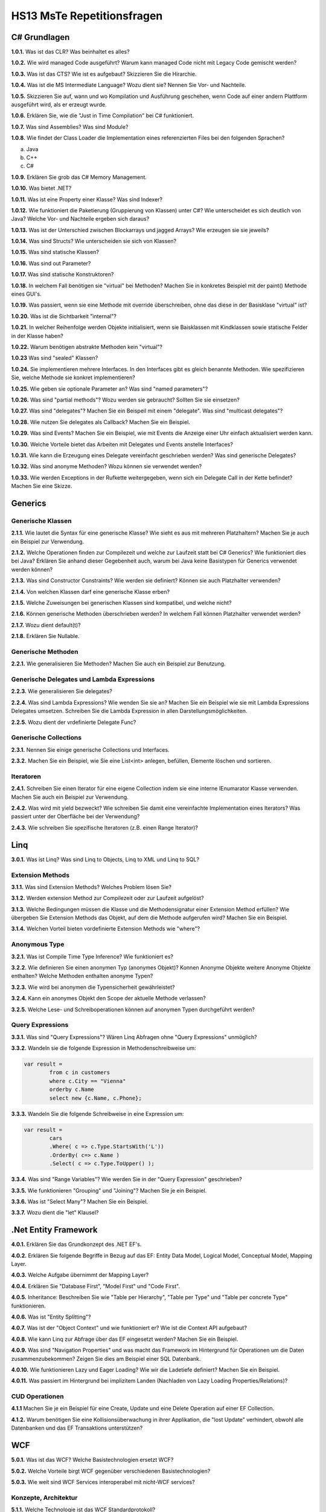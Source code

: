 ===========================
HS13 MsTe Repetitionsfragen
===========================



C# Grundlagen
=============

**1.0.1.**
Was ist das CLR? Was beinhaltet es alles?

**1.0.2.**
Wie wird managed Code ausgeführt? Warum kann managed Code nicht mit Legacy Code gemischt werden?

**1.0.3.**
Was ist das CTS? Wie ist es aufgebaut? Skizzieren Sie die Hirarchie.

**1.0.4.**
Was ist die MS Intermediate Language? Wozu dient sie? Nennen Sie Vor- und Nachteile.

**1.0.5.**
Skizzieren Sie auf, wann und wo Kompilation und Ausführung geschehen, wenn Code auf einer andern Plattform ausgeführt wird, als er erzeugt wurde.

**1.0.6.**
Erklären Sie, wie die "Just in Time Compilation" bei C# funktioniert.

**1.0.7.**
Was sind Assemblies? Was sind Module?

**1.0.8.**
Wie findet der Class Loader die Implementation eines referenzierten Files bei den folgenden Sprachen?

a. Java
b. C++
c. C#

**1.0.9.**
Erklären Sie grob das C# Memory Management.

**1.0.10.**
Was bietet .NET?

**1.0.11.**
Was ist eine Property einer Klasse? Was sind Indexer?

**1.0.12.**
Wie funktioniert die Paketierung (Gruppierung von Klassen) unter C#? Wie unterscheidet es sich deutlich von Java? Welche Vor- und Nachteile ergeben sich daraus?

**1.0.13.**
Was ist der Unterschied zwischen Blockarrays und jagged Arrays? Wie erzeugen sie sie jeweils?

**1.0.14.**
Was sind Structs? Wie unterscheiden sie sich von Klassen?

**1.0.15.**
Was sind statische Klassen?

**1.0.16.**
Was sind out Parameter?

**1.0.17.**
Was sind statische Konstruktoren?

**1.0.18.**
In welchem Fall benötigen sie "virtual" bei Methoden? Machen Sie in konkretes Beispiel mit der paint() Methode eines GUI's.

**1.0.19.**
Was passiert, wenn sie eine Methode mit override überschreiben, ohne das diese in der Basisklase "virtual" ist?

**1.0.20.**
Was ist die Sichtbarkeit "ìnternal"?

**1.0.21.**
In welcher Reihenfolge werden Objekte initialisiert, wenn sie Baisklassen mit Kindklassen sowie statische Felder in der Klasse haben?

**1.0.22.**
Warum benötigen abstrakte Methoden kein "virtual"?

**1.0.23**
Was sind "sealed" Klassen?

**1.0.24.**
Sie implementieren mehrere Interfaces. In den Interfaces gibt es gleich benannte Methoden. Wie spezifizieren Sie, welche Methode sie konkret implementieren?

**1.0.25.**
Wie geben sie optionale Parameter an? Was sind "named parameters"?

**1.0.26.**
Was sind "partial methods"? Wozu werden sie gebraucht? Sollten Sie sie einsetzen?

**1.0.27.**
Was sind "delegates"? Machen Sie ein Beispeil mit einem "delegate". Was sind "multicast delegates"?

**1.0.28.**
Wie nutzen Sie delegates als Callback? Machen Sie ein Beispiel.

**1.0.29.**
Was sind Events? Machen Sie ein Beispiel, wie mit Events die Anzeige einer Uhr einfach aktualisiert werden kann.

**1.0.30.**
Welche Vorteile bietet das Arbeiten mit Delegates und Events anstelle Interfaces?

**1.0.31.**
Wie kann die Erzeugung eines Delegate vereinfacht geschrieben werden? Was sind generische Delegates?

**1.0.32.**
Was sind anonyme Methoden? Wozu können sie verwendet werden?

**1.0.33.**
Wie werden Exceptions in der Rufkette weitergegeben, wenn sich ein Delegate Call in der Kette befindet? Machen Sie eine Skizze.


Generics
========

Generische Klassen
------------------
**2.1.1.**
Wie lautet die Syntax für eine generische Klasse? Wie sieht es aus mit mehreren Platzhaltern? Machen Sie je auch ein Beispiel zur Verwendung.

**2.1.2.**
Welche Operationen finden zur Compilezeit und welche zur Laufzeit statt bei C\# Generics? Wie funktioniert dies bei Java? Erklären Sie anhand dieser Gegebenheit auch, warum bei Java keine Basistypen für Generics verwendet werden können?

**2.1.3.**
Was sind Constructor Constraints? Wie werden sie definiert? Können sie auch Platzhalter verwenden?

**2.1.4.**
Von welchen Klassen darf eine generische Klasse erben?

**2.1.5.**
Welche Zuweisungen bei generischen Klassen sind kompatibel, und welche nicht?

**2.1.6.**
Können generische Methoden überschrieben werden? In welchem Fall können Platzhalter verwendet werden?

**2.1.7.**
Wozu dient default(t)?

**2.1.8.**
Erklären Sie Nullable.


Generische Methoden
-------------------
**2.2.1.**
Wie generalisieren Sie Methoden? Machen Sie auch ein Beispiel zur Benutzung.


Generische Delegates und Lambda Expressions
-------------------------------------------
**2.2.3.**
Wie generalisieren Sie delegates?

**2.2.4.**
Was sind Lambda Expressions? Wie wenden Sie sie an? Machen Sie ein Beispiel wie sie mit Lambda Expressions Delegates umsetzen. Schreiben Sie die Lambda Expression in allen Darstellungsmöglichkeiten.

**2.2.5.**
Wozu dient der vrdefinierte Delegate Func?


Generische Collections
----------------------
**2.3.1.**
Nennen Sie einige generische Collections und Interfaces.

**2.3.2.**
Machen Sie ein Beispiel, wie Sie eine List<int> anlegen, befüllen, Elemente löschen und sortieren.


Iteratoren
----------
**2.4.1.**
Schreiben Sie einen Iterator für eine eigene Collection indem sie eine interne IEnumarator Klasse verwenden. Machen Sie auch ein Beispiel zur Verwendung.

**2.4.2.**
Was wird mit yield bezweckt? Wie schreiben Sie damit eine vereinfachte Implementation eines Iterators? Was passiert unter der Oberfläche bei der Verwendung?

**2.4.3.**
Wie schreiben Sie spezifische Iteratoren (z.B. einen Range Iterator)?


Linq
====
**3.0.1.**
Was ist Linq? Was sind Linq to Objects, Linq to XML und Linq to SQL?

Extension Methods
-----------------
**3.1.1.**
Was sind Extension Methods? Welches Problem lösen Sie?

**3.1.2.**
Werden extension Method zur Compilezeit oder zur Laufzeit aufgelöst?

**3.1.3.**
Welche Bedingungen müssen die Klasse und die Methodensignatur einer Extension Method erfüllen? Wie übergeben Sie Extension Methods das Objekt, auf dem die Methode aufgerufen wird? Machen Sie ein Beispiel.

**3.1.4.**
Welchen Vorteil bieten vordefinierte Extension Methods wie "where"?

Anonymous Type
--------------
**3.2.1.**
Was ist Compile Time Type Inference? Wie funktioniert es?

**3.2.2.**
Wie definieren Sie einen anonymen Typ (anonymes Objekt)? Konnen Anonyme Objekte weitere Anonyme Objekte enthalten? Welche Methoden enthalten anonyme Typen?

**3.2.3.**
Wie wird bei anonymen die Typensicherheit gewährleistet?

**3.2.4.**
Kann ein anonymes Objekt den Scope der aktuelle Methode verlassen?

**3.2.5.**
Welche Lese- und Schreiboperationen können auf anonymen Typen durchgeführt werden?

Query Expressions
-----------------
**3.3.1.**
Was sind "Query Expressions"? Wären Linq Abfragen ohne "Query Expressions" unmöglich?

**3.3.2.**
Wandeln sie die folgende Expression in Methodenschreibweise um:

.. code-block:: C#

	var result =
		from c in customers
		where c.City == "Vienna"
		orderby c.Name
		select new {c.Name, c.Phone};

**3.3.3.**
Wandeln Sie die folgende Schreibweise in eine Expression um:

.. code-block:: C#

	var result =
		cars
		.Where( c => c.Type.StartsWith('L'))
		.OrderBy( c=> c.Name )
		.Select( c => c.Type.ToUpper() );

**3.3.4.**
Was sind "Range Variables"? Wie werden Sie in der "Query Expression" geschrieben?

**3.3.5.**
Wie funktionieren "Grouping" und "Joining"? Machen Sie je ein Beispiel.

**3.3.6.**
Was ist "Select Many"? Machen Sie ein Beispiel.

**3.3.7.**
Wozu dient die "let" Klausel?


.Net Entity Framework
=====================
**4.0.1.**
Erklären Sie das Grundkonzept des .NET EF's.

**4.0.2.**
Erklären Sie folgende Begriffe in Bezug auf das EF: Entity Data Model, Logical Model, Conceptual Model, Mapping Layer.

**4.0.3.**
Welche Aufgabe übernimmt der Mapping Layer?

**4.0.4.**
Erklären Sie "Database First", "Model First" und "Code First".

**4.0.5.**
Inheritance: Beschreiben Sie wie "Table per Hierarchy", "Table per Type" und "Table per concrete Type" funktionieren.

**4.0.6.**
Was ist "Entity Splitting"?

**4.0.7.**
Was ist der "Object Context" und wie funktioniert er? Wie ist die Context API aufgebaut?

**4.0.8.**
Wie kann Linq zur Abfrage über das EF eingesetzt werden? Machen Sie ein Beispiel.

**4.0.9.**
Was sind "Navigation Properties" und was macht das Framework im Hintergrund für Operationen um die Daten zusammenzubekommen? Zeigen Sie dies am Beispiel einer SQL Datenbank.

**4.0.10.**
Wie funktionieren Lazy und Eager Loading? Wie wir die Ladetiefe definiert? Machen Sie ein Beispiel.

**4.0.11.**
Was passiert im Hintergrund bei implizitem Landen (Nachladen von Lazy Loading Properties/Relations)?


CUD Operationen
---------------
**4.1.1**
Machen Sie je ein Beispiel für eine Create, Update und eine Delete Operation auf einer EF Collection.

**4.1.2.**
Warum benötigen Sie eine Kollisionsüberwachung in ihrer Applikation, die "lost Update" verhindert, obwohl alle Datenbanken und das EF Transaktions unterstützen?


WCF
===
**5.0.1.**
Was ist das WCF? Welche Basistechnologien ersetzt WCF?

**5.0.2.**
Welche Vorteile birgt WCF gegenüber verschiedenen Basistechnologien?

**5.0.3.**
Wie weit sind WCF Services interoperabel mit nicht-WCF services?


Konzepte, Architektur
---------------------

**5.1.1.**
Welche Technologie ist das WCF Standardprotokoll?

**5.1.2.**
Skizzieren Sie einen Cross-Domain Call und bezeichnen Sie folgende Elemente in der Skizze: Service, Proxy, Internet, Client Machine, Client, Process

**5.1.3.**
Was sind Endpoints? Wozu dienen Sie?

**5.1.4.**
Erklären Sie Adress, Bindung, Contract und ABC Schema in Bezug auf Endpoints.

**5.1.5.**
Was ist WSDL? Wozu dient es? Inwiefern bieten die Endpoints einen klaren Vorteil, wenn auch noch ein WSDL Meta Exchange Service angeboten wird?

**5.1.6.**
Welche Informationen beinhaltet ein WSDL Dokument? Kann aus diesen Informationen einen Client implementiert werden, der den Service nutzt?

**5.1.7.**
Was sind "Service COntract", "Data Contract" und "Message Contract" und wozu dienen Sie?

**5.1.8.**
Wie definieren Sie Contracts als Annotations?

**5.1.9.**
Was sind DTO's und wozu werden Sie bei WCF gebraucht?


Hosting
-------
**5.2.1.**
Welche Möglichkeiten gibt es, WCF Services zu Hosten? Welche ist für eine Live Umgebung die geeignetste?

**5.2.2.**
Wozu dient die App.Config? Kann die gleiche Konfiguration auch im Code gemacht werden? Wie? Welchen Vorteil bietet die App.Config bei der Auslieferung?


Client
------
**5.3.1.**
Wie generiert WCF einen Client? Welche Vor- und Nachteile hat dies?

**5.3.2.**
Wie funktioniert ein Client mittels "Shared Assembly"? Welche Vor- und Nachteile hat dies?

**5.3.3.**
Was muss das "Shared Assembly" alles enthalten, damit der Client damit arbeiten kann?


Communication Patterns
----------------------
**5.4.1.**
Erklären Sie "One Way", "Request-Reply" und "Duplex".

**5.4.2.**
Wie deklarieren Sie eine Methode als "OneWay", welche Annotations sind dazu notwendig? Wie implementieren Sie einen Callback? Was braucht es dazu alles?

**5.4.3.**
Wozu dient ein FaultContract? Wie können zusätzliche Informationen übertragen werden?

**5.4.4.**
Warum ist ein FaultContract notwendig? Warum kann keine gewöhnliche Exception übertragen werden?

**5.4.5.**
Skizzieren Sie wie der Fluss einer Exception ist, die serverseitig geworfen wird.


Tech. Details
-------------
**5.5.1.**
Wie ist eine Adresse aufgebaut?

**5.5.2.**
Müssen Client und Server zwingend das gleiche Binding besitzen? Wie werden Bindings publiziert?

**5.5.3.**
Wie definieren Sie DataContracts für Abgeleitete Typen, bzw. allgemein für Polymorphismus?

**5.5.4.**
Wie verhindern Sie redundante Kopien beim Übertragen, wenn Objekte mehrmals auf gleiche Objekte verweisen? Welche Konsequenzen hat das Vergessen dieser Deklaration für den Empfänger der Serialisierten Objekte?

**5.5.5.**
Wie weit sind Contracts Fehlertolerant? Welche Nachteile bringt dies mit sich?



WPF
===
**6.0.1.**
Was ist WPF? Wozu wird es verwendet?

**6.0.2.**
Was ist der MilCore? Welches Problem löst er gegenüber Vorgänertechnologien von WPF?

XAML
----
**6.1.1.**
Was ist XAML? Wie funktioniert es? Was passiert im Hintergrund mit dem XAML?

**6.1.2.**
Welche Namespaces werden normalerweise benötigt? Wie ergänzt man einen eigenen Namespace mit Custom Elements?

**6.1.3.**
Erklären Sie die Attribute Syntax für Properties. Machen Sie ein Beispiel jeweils mit Attributsyntax und mit XML Element Syntax.

**6.1.4.**
Was sind XAML Type Converters? Wie funktionieren sie?

**6.1.5.**
Wie binden Sie Objekte und Properties an Elemente? Welche Arbeiten sind dazu im Controller notwendig?

**6.1.6.**
Wie definieren Sie Event Handler auf Elementen und wie setzen Sie diese im Controller um?

**6.1.7.**
Was ist der Unterschied zwischen "logical Tree" und "Visual Tree"? Verändert sich einer der Trees, wenn ein Style gesetzt wird?

**6.1.8.**
Was ist die XAML Attribute Element Syntax?

**6.1.9.**
Wie sind die WPF Core Klassen aufgebaut? Von welchem Basiselement erben alle visuellen Elemente? Warum ist dies notwendig?

**6.1.10.**
Was sind templates? Wozu werden Sie eingesetzt?


Properties
----------
**6.2.1.**
Was sind XAML Properties?

**6.2.2.**
Was sind Dependency Property? Wo liegt der Vorteil?

**6.2.3.**
In welcher Reihenfolge werden Property Values aufgelöst?

**6.2.4.**
Was sind "Property Change Notifications"?

**6.2.5.**
Was sind Attached Property?


Routed Events
-------------
**6.3.1.**
Was sind "Routed Events"?

**6.3.2.**
Erklären Sie die verschiedenen Routing Strategien.

**6.3.3.**
Was sind "Source", "OriginalSource", "RoutedEvent" und "Handled" eines "RoutedEvent"?

**6.3.4.**
Warum sind RoutedEvents keine normalen Events?

**6.3.5.**
Was ist Event Bubbling?

**6.3.6.**
Wie werden Events behandelt?


Data Binding
------------
**6.4.1.**
Was ist Data Binding?

**6.4.2.**
Was sind Binding Target und Target und was sind OneWay, OneWayToSource und Twoway Binding?

**6.4.3.**
Welche Mechanismen muss eine Klasse im Model umsetzen, damit UI Binding möglich ist?

**6.4.4.**
Welche Rolle übernimmt DataContext in den daus dem XAML generierten Klassen?

**6.4.5.**
Was sind Value Converters und welche Aufgabe übernehmen Sie? Wie implementieren Sie eigene?

**6.4.6.**
Was sind Data Templates?

**6.4.7.**
Wie werden Collections gebunden?

**6.4.8.**
Wie wird ein Master-Detail Binding umgesetzt?

**6.4.9.**
Wozu dient "IsSynchronizedWithCurrentItem"?

**6.4.10.**
Was bieten "Observable Collections"?


WPF Patterns
------------
**6.5.1.**
Wozu braucht es das Command Pattern, bzw. Commands für UI's? Welches Problem löst es?

**6.5.2.**
Was sind RoutedComands?

**6.5.3.**
Was sind DelegateCommands, Wozu dienen Sie?

**6.5.4.**
Wie funktioniert das WPF Command Model?

**6.5.5.**
Was unterscheidet MVP von MVC?

**6.5.6.**
Welche Probleme bringen MVP und MVC mit sich? Inwiefern soll MVVM dies lösen?

**6.5.7.**
Welche Aufgaben übernimmt das ViewModel beim MVVM?

**6.5.8.**
Wie spielen Binding und Notification beim MVVM zusammen?


Validation
----------
**6.6.1.**


Async
=====
**7.0.1.**
Erlären Sie die Begriffe "Concurrent", "Multithreaded", "Parallel" und "Asynchron".


Threads
-------
**7.1.1.**
Erklären Sie die Thread Architektur in .Net. Was sind App-Domains und wozu?

**7.1.2.**
Warum sind die Methoden "CurrentThread" und "Sleep" der Thread API static während alle andern Methoden Memberfunktionen sind?


Tasks
-----
**7.2.1.**
Was sind Tasks. Was unterscheidet sie von Threads?

**7.2.2.**
Wie benutzen Sie parallelisierte Schleifen oder lassen mehrere Statements parallel ausführen?

**7.2.3.**
Was bringt PLINQ? Welchen Vorteil hat dies für den Programmierer? Wie wird es benutzt?

**7.2.4.**
Was ist "Work-Stealing" in einem Thread Pool?

**7.2.5.**
Wie werden Tasks benutzt? Wie werden sie mit einem Future benutzt?

**7.2.6.**
Wie werden Exceptions gefangen? Was sind "Aggregate Exceptions"?

**7.2.7.**
Was sind Continuations? Wie funktioniert "ContinueWith"?


Async
-----
**7.3.1.**
Wie rufen sie eine Methode asynchron auf und wie warten sie auf deren Beendigung?

**7.3.2.**
Wie machen Sie eine async Lambda expression?


WPF
---
**7.4.1.**
Warum müssen Sie eine Message Queue einsetzen, um an Window properties wie Feldinhalte oder Button Events eines andern Threads zu kommen?

**7.4.2.**
Was ist der SynchronizationContext?

**7.4.3.**
Wie stellt der Task Scheduler sicher, das UI Tasks im richtigen Context ablaufen, bzw. OnComplete auf dem richtigen Context ausgeführt wird?

**7.4.4.**
Wie können Tasks gecancelled werden?


Reflection
==========
**8.0.1.**
Erklären Sie den Grundgedanken hinter Reflection.

**8.0.2.**
Was bietet die Klasse System.Type?

**8.0.3.**
Wie funktionieren typeof() und Object.GetType()?

**8.0.4.**
Ist System.Type eine normale Klasse, die ebenfalls Reflection besitzt?

**8.0.5.**
Erklären Sie das Reflection Object Model. Welche Element (Assembly, Modul, Type, Constructor, ...) bieten welche Reflection Methoden?

**8.0.6.**
Welche Informationen können Sie mit System.Reflection.FieldInfo abrufen?

**8.0.7.**
Welche Informationen können Sie über Methoden und Konstruktoren auslesen?

**8.0.8.**
Können Sie mit Reflection auch private Member auslesen sowie setzen?

**8.0.9.**
Eine Klasse mit einem delegate und zwei Properties besitzt mehr als drei Methoden. Warum?


Custom Type Information
-----------------------
**8.1.1.**
Was sind Custom Attributes? Wie können Sie sie definieren? Was bringen sie für einen Vorteil?

**8.1.2.**
Wie können Sie mit Custom Attributes Klassen um Informationen für Exportconverter erweitern ohne in der Klasse selbst Code einfügen zu müssen?





